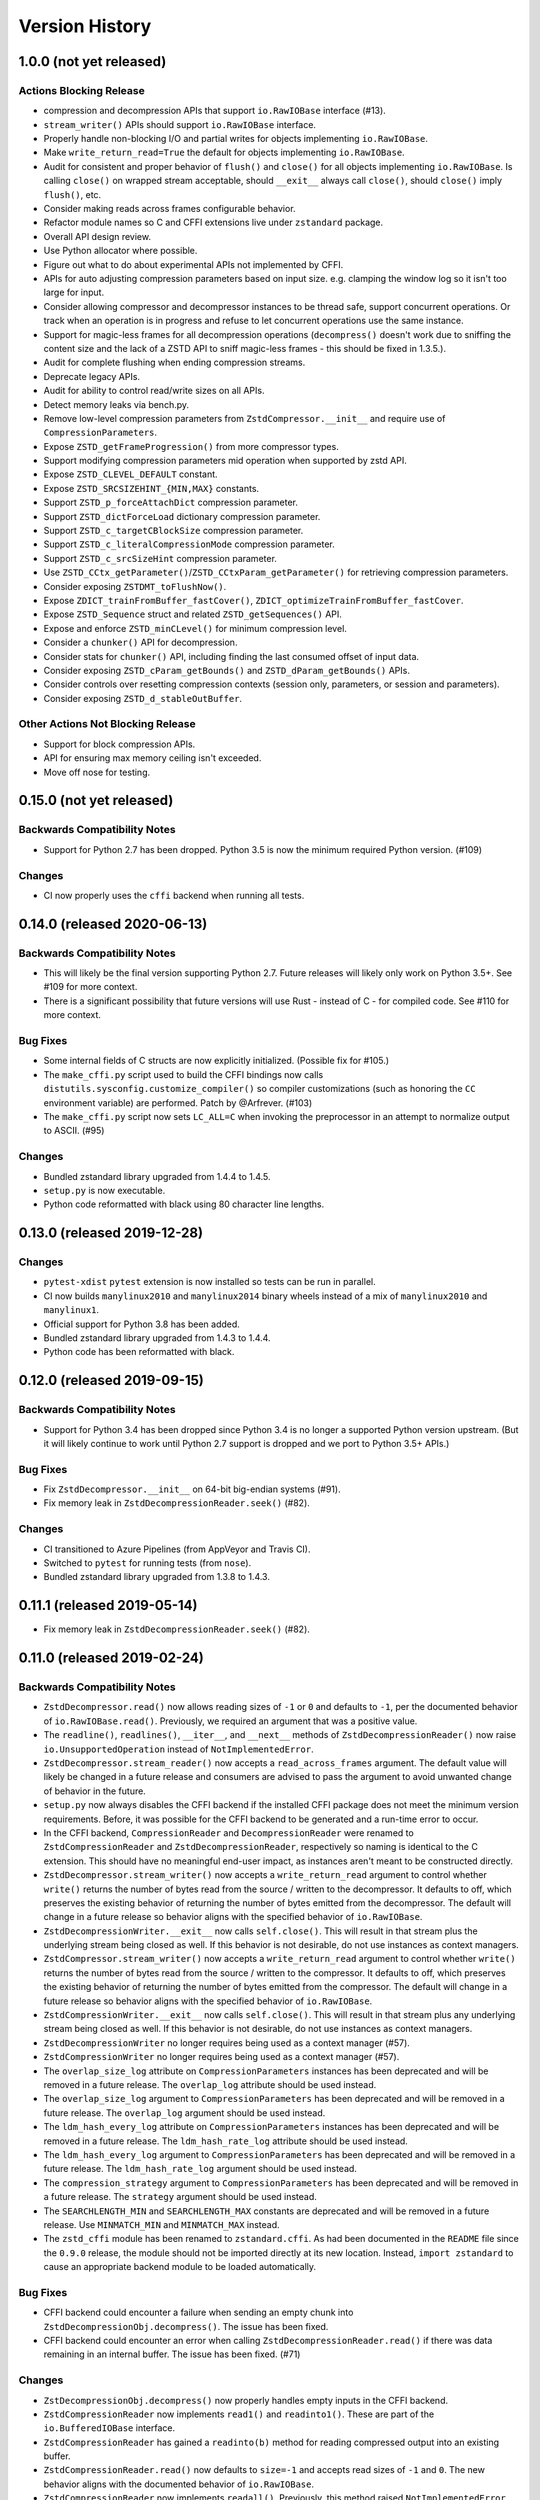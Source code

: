 ===============
Version History
===============

1.0.0 (not yet released)
========================

Actions Blocking Release
------------------------

* compression and decompression APIs that support ``io.RawIOBase`` interface
  (#13).
* ``stream_writer()`` APIs should support ``io.RawIOBase`` interface.
* Properly handle non-blocking I/O and partial writes for objects implementing
  ``io.RawIOBase``.
* Make ``write_return_read=True`` the default for objects implementing
  ``io.RawIOBase``.
* Audit for consistent and proper behavior of ``flush()`` and ``close()`` for
  all objects implementing ``io.RawIOBase``. Is calling ``close()`` on
  wrapped stream acceptable, should ``__exit__`` always call ``close()``,
  should ``close()`` imply ``flush()``, etc.
* Consider making reads across frames configurable behavior.
* Refactor module names so C and CFFI extensions live under ``zstandard``
  package.
* Overall API design review.
* Use Python allocator where possible.
* Figure out what to do about experimental APIs not implemented by CFFI.
* APIs for auto adjusting compression parameters based on input size. e.g.
  clamping the window log so it isn't too large for input.
* Consider allowing compressor and decompressor instances to be thread safe,
  support concurrent operations. Or track when an operation is in progress and
  refuse to let concurrent operations use the same instance.
* Support for magic-less frames for all decompression operations (``decompress()``
  doesn't work due to sniffing the content size and the lack of a ZSTD API to
  sniff magic-less frames - this should be fixed in 1.3.5.).
* Audit for complete flushing when ending compression streams.
* Deprecate legacy APIs.
* Audit for ability to control read/write sizes on all APIs.
* Detect memory leaks via bench.py.
* Remove low-level compression parameters from ``ZstdCompressor.__init__`` and
  require use of ``CompressionParameters``.
* Expose ``ZSTD_getFrameProgression()`` from more compressor types.
* Support modifying compression parameters mid operation when supported by
  zstd API.
* Expose ``ZSTD_CLEVEL_DEFAULT`` constant.
* Expose ``ZSTD_SRCSIZEHINT_{MIN,MAX}`` constants.
* Support ``ZSTD_p_forceAttachDict`` compression parameter.
* Support ``ZSTD_dictForceLoad`` dictionary compression parameter.
* Support ``ZSTD_c_targetCBlockSize`` compression parameter.
* Support ``ZSTD_c_literalCompressionMode`` compression parameter.
* Support ``ZSTD_c_srcSizeHint`` compression parameter.
* Use ``ZSTD_CCtx_getParameter()``/``ZSTD_CCtxParam_getParameter()`` for retrieving
  compression parameters.
* Consider exposing ``ZSTDMT_toFlushNow()``.
* Expose ``ZDICT_trainFromBuffer_fastCover()``,
  ``ZDICT_optimizeTrainFromBuffer_fastCover``.
* Expose ``ZSTD_Sequence`` struct and related ``ZSTD_getSequences()`` API.
* Expose and enforce ``ZSTD_minCLevel()`` for minimum compression level.
* Consider a ``chunker()`` API for decompression.
* Consider stats for ``chunker()`` API, including finding the last consumed
  offset of input data.
* Consider exposing ``ZSTD_cParam_getBounds()`` and
  ``ZSTD_dParam_getBounds()`` APIs.
* Consider controls over resetting compression contexts (session only, parameters,
  or session and parameters).
* Consider exposing ``ZSTD_d_stableOutBuffer``.

Other Actions Not Blocking Release
---------------------------------------

* Support for block compression APIs.
* API for ensuring max memory ceiling isn't exceeded.
* Move off nose for testing.

0.15.0 (not yet released)
=========================

Backwards Compatibility Notes
-----------------------------

* Support for Python 2.7 has been dropped. Python 3.5 is now the
  minimum required Python version. (#109)

Changes
-------

* CI now properly uses the ``cffi`` backend when running all tests.

0.14.0 (released 2020-06-13)
============================

Backwards Compatibility Notes
-----------------------------

* This will likely be the final version supporting Python 2.7. Future
  releases will likely only work on Python 3.5+. See #109 for more
  context.
* There is a significant possibility that future versions will use
  Rust - instead of C - for compiled code. See #110 for more context.

Bug Fixes
---------

* Some internal fields of C structs are now explicitly initialized.
  (Possible fix for #105.)
* The ``make_cffi.py`` script used to build the CFFI bindings now
  calls ``distutils.sysconfig.customize_compiler()`` so compiler
  customizations (such as honoring the ``CC`` environment variable)
  are performed. Patch by @Arfrever. (#103)
* The ``make_cffi.py`` script now sets ``LC_ALL=C`` when invoking
  the preprocessor in an attempt to normalize output to ASCII. (#95)

Changes
-------

* Bundled zstandard library upgraded from 1.4.4 to 1.4.5.
* ``setup.py`` is now executable.
* Python code reformatted with black using 80 character line lengths.

0.13.0 (released 2019-12-28)
============================

Changes
-------

* ``pytest-xdist`` ``pytest`` extension is now installed so tests can be
  run in parallel.
* CI now builds ``manylinux2010`` and ``manylinux2014`` binary wheels
  instead of a mix of ``manylinux2010`` and ``manylinux1``.
* Official support for Python 3.8 has been added.
* Bundled zstandard library upgraded from 1.4.3 to 1.4.4.
* Python code has been reformatted with black.

0.12.0 (released 2019-09-15)
============================

Backwards Compatibility Notes
-----------------------------

* Support for Python 3.4 has been dropped since Python 3.4 is no longer
  a supported Python version upstream. (But it will likely continue to
  work until Python 2.7 support is dropped and we port to Python 3.5+
  APIs.)

Bug Fixes
---------

* Fix ``ZstdDecompressor.__init__`` on 64-bit big-endian systems (#91).
* Fix memory leak in ``ZstdDecompressionReader.seek()`` (#82).

Changes
-------

* CI transitioned to Azure Pipelines (from AppVeyor and Travis CI).
* Switched to ``pytest`` for running tests (from ``nose``).
* Bundled zstandard library upgraded from 1.3.8 to 1.4.3.

0.11.1 (released 2019-05-14)
============================

* Fix memory leak in ``ZstdDecompressionReader.seek()`` (#82).

0.11.0 (released 2019-02-24)
============================

Backwards Compatibility Notes
-----------------------------

* ``ZstdDecompressor.read()`` now allows reading sizes of ``-1`` or ``0``
  and defaults to ``-1``, per the documented behavior of
  ``io.RawIOBase.read()``. Previously, we required an argument that was
  a positive value.
* The ``readline()``, ``readlines()``, ``__iter__``, and ``__next__`` methods
  of ``ZstdDecompressionReader()`` now raise ``io.UnsupportedOperation``
  instead of ``NotImplementedError``.
* ``ZstdDecompressor.stream_reader()`` now accepts a ``read_across_frames``
  argument. The default value will likely be changed in a future release
  and consumers are advised to pass the argument to avoid unwanted change
  of behavior in the future.
* ``setup.py`` now always disables the CFFI backend if the installed
  CFFI package does not meet the minimum version requirements. Before, it was
  possible for the CFFI backend to be generated and a run-time error to
  occur.
* In the CFFI backend, ``CompressionReader`` and ``DecompressionReader``
  were renamed to ``ZstdCompressionReader`` and ``ZstdDecompressionReader``,
  respectively so naming is identical to the C extension. This should have
  no meaningful end-user impact, as instances aren't meant to be
  constructed directly.
* ``ZstdDecompressor.stream_writer()`` now accepts a ``write_return_read``
  argument to control whether ``write()`` returns the number of bytes
  read from the source / written to the decompressor. It defaults to off,
  which preserves the existing behavior of returning the number of bytes
  emitted from the decompressor. The default will change in a future release
  so behavior aligns with the specified behavior of ``io.RawIOBase``.
* ``ZstdDecompressionWriter.__exit__`` now calls ``self.close()``. This
  will result in that stream plus the underlying stream being closed as
  well. If this behavior is not desirable, do not use instances as
  context managers.
* ``ZstdCompressor.stream_writer()`` now accepts a ``write_return_read``
  argument to control whether ``write()`` returns the number of bytes read
  from the source / written to the compressor. It defaults to off, which
  preserves the existing behavior of returning the number of bytes emitted
  from the compressor. The default will change in a future release so
  behavior aligns with the specified behavior of ``io.RawIOBase``.
* ``ZstdCompressionWriter.__exit__`` now calls ``self.close()``. This will
  result in that stream plus any underlying stream being closed as well. If
  this behavior is not desirable, do not use instances as context managers.
* ``ZstdDecompressionWriter`` no longer requires being used as a context
  manager (#57).
* ``ZstdCompressionWriter`` no longer requires being used as a context
  manager (#57).
* The ``overlap_size_log`` attribute on ``CompressionParameters`` instances
  has been deprecated and will be removed in a future release. The
  ``overlap_log`` attribute should be used instead.
* The ``overlap_size_log`` argument to ``CompressionParameters`` has been
  deprecated and will be removed in a future release. The ``overlap_log``
  argument should be used instead.
* The ``ldm_hash_every_log`` attribute on ``CompressionParameters`` instances
  has been deprecated and will be removed in a future release. The
  ``ldm_hash_rate_log`` attribute should be used instead.
* The ``ldm_hash_every_log`` argument to ``CompressionParameters`` has been
  deprecated and will be removed in a future release. The ``ldm_hash_rate_log``
  argument should be used instead.
* The ``compression_strategy`` argument to ``CompressionParameters`` has been
  deprecated and will be removed in a future release. The ``strategy``
  argument should be used instead.
* The ``SEARCHLENGTH_MIN`` and ``SEARCHLENGTH_MAX`` constants are deprecated
  and will be removed in a future release. Use ``MINMATCH_MIN`` and
  ``MINMATCH_MAX`` instead.
* The ``zstd_cffi`` module has been renamed to ``zstandard.cffi``. As had
  been documented in the ``README`` file since the ``0.9.0`` release, the
  module should not be imported directly at its new location. Instead,
  ``import zstandard`` to cause an appropriate backend module to be loaded
  automatically.

Bug Fixes
---------

* CFFI backend could encounter a failure when sending an empty chunk into
  ``ZstdDecompressionObj.decompress()``. The issue has been fixed.
* CFFI backend could encounter an error when calling
  ``ZstdDecompressionReader.read()`` if there was data remaining in an
  internal buffer. The issue has been fixed. (#71)

Changes
-------

* ``ZstDecompressionObj.decompress()`` now properly handles empty inputs in
  the CFFI backend.
* ``ZstdCompressionReader`` now implements ``read1()`` and ``readinto1()``.
  These are part of the ``io.BufferedIOBase`` interface.
* ``ZstdCompressionReader`` has gained a ``readinto(b)`` method for reading
  compressed output into an existing buffer.
* ``ZstdCompressionReader.read()`` now defaults to ``size=-1`` and accepts
  read sizes of ``-1`` and ``0``. The new behavior aligns with the documented
  behavior of ``io.RawIOBase``.
* ``ZstdCompressionReader`` now implements ``readall()``. Previously, this
  method raised ``NotImplementedError``.
* ``ZstdDecompressionReader`` now implements ``read1()`` and ``readinto1()``.
  These are part of the ``io.BufferedIOBase`` interface.
* ``ZstdDecompressionReader.read()`` now defaults to ``size=-1`` and accepts
  read sizes of ``-1`` and ``0``. The new behavior aligns with the documented
  behavior of ``io.RawIOBase``.
* ``ZstdDecompressionReader()`` now implements ``readall()``. Previously, this
  method raised ``NotImplementedError``.
* The ``readline()``, ``readlines()``, ``__iter__``, and ``__next__`` methods
  of ``ZstdDecompressionReader()`` now raise ``io.UnsupportedOperation``
  instead of ``NotImplementedError``. This reflects a decision to never
  implement text-based I/O on (de)compressors and keep the low-level API
  operating in the binary domain. (#13)
* ``README.rst`` now documented how to achieve linewise iteration using
  an ``io.TextIOWrapper`` with a ``ZstdDecompressionReader``.
* ``ZstdDecompressionReader`` has gained a ``readinto(b)`` method for
  reading decompressed output into an existing buffer. This allows chaining
  to an ``io.TextIOWrapper`` on Python 3 without using an ``io.BufferedReader``.
* ``ZstdDecompressor.stream_reader()`` now accepts a ``read_across_frames``
  argument to control behavior when the input data has multiple zstd
  *frames*. When ``False`` (the default for backwards compatibility), a
  ``read()`` will stop when the end of a zstd *frame* is encountered. When
  ``True``, ``read()`` can potentially return data spanning multiple zstd
  *frames*. The default will likely be changed to ``True`` in a future
  release.
* ``setup.py`` now performs CFFI version sniffing and disables the CFFI
  backend if CFFI is too old. Previously, we only used ``install_requires``
  to enforce the CFFI version and not all build modes would properly enforce
  the minimum CFFI version. (#69)
* CFFI's ``ZstdDecompressionReader.read()`` now properly handles data
  remaining in any internal buffer. Before, repeated ``read()`` could
  result in *random* errors. (#71)
* Upgraded various Python packages in CI environment.
* Upgrade to hypothesis 4.5.11.
* In the CFFI backend, ``CompressionReader`` and ``DecompressionReader``
  were renamed to ``ZstdCompressionReader`` and ``ZstdDecompressionReader``,
  respectively.
* ``ZstdDecompressor.stream_writer()`` now accepts a ``write_return_read``
  argument to control whether ``write()`` returns the number of bytes read
  from the source. It defaults to ``False`` to preserve backwards
  compatibility.
* ``ZstdDecompressor.stream_writer()`` now implements the ``io.RawIOBase``
  interface and behaves as a proper stream object.
* ``ZstdCompressor.stream_writer()`` now accepts a ``write_return_read``
  argument to control whether ``write()`` returns the number of bytes read
  from the source. It defaults to ``False`` to preserve backwards
  compatibility.
* ``ZstdCompressionWriter`` now implements the ``io.RawIOBase`` interface and
  behaves as a proper stream object. ``close()`` will now close the stream
  and the underlying stream (if possible). ``__exit__`` will now call
  ``close()``. Methods like ``writable()`` and ``fileno()`` are implemented.
* ``ZstdDecompressionWriter`` no longer must be used as a context manager.
* ``ZstdCompressionWriter`` no longer must be used as a context manager.
  When not using as a context manager, it is important to call
  ``flush(FRAME_FRAME)`` or the compression stream won't be properly
  terminated and decoders may complain about malformed input.
* ``ZstdCompressionWriter.flush()`` (what is returned from
  ``ZstdCompressor.stream_writer()``) now accepts an argument controlling the
  flush behavior. Its value can be one of the new constants
  ``FLUSH_BLOCK`` or ``FLUSH_FRAME``.
* ``ZstdDecompressionObj`` instances now have a ``flush([length=None])`` method.
  This provides parity with standard library equivalent types. (#65)
* ``CompressionParameters`` no longer redundantly store individual compression
  parameters on each instance. Instead, compression parameters are stored inside
  the underlying ``ZSTD_CCtx_params`` instance. Attributes for obtaining
  parameters are now properties rather than instance variables.
* Exposed the ``STRATEGY_BTULTRA2`` constant.
* ``CompressionParameters`` instances now expose an ``overlap_log`` attribute.
  This behaves identically to the ``overlap_size_log`` attribute.
* ``CompressionParameters()`` now accepts an ``overlap_log`` argument that
  behaves identically to the ``overlap_size_log`` argument. An error will be
  raised if both arguments are specified.
* ``CompressionParameters`` instances now expose an ``ldm_hash_rate_log``
  attribute. This behaves identically to the ``ldm_hash_every_log`` attribute.
* ``CompressionParameters()`` now accepts a ``ldm_hash_rate_log`` argument that
  behaves identically to the ``ldm_hash_every_log`` argument. An error will be
  raised if both arguments are specified.
* ``CompressionParameters()`` now accepts a ``strategy`` argument that behaves
  identically to the ``compression_strategy`` argument. An error will be raised
  if both arguments are specified.
* The ``MINMATCH_MIN`` and ``MINMATCH_MAX`` constants were added. They are
  semantically equivalent to the old ``SEARCHLENGTH_MIN`` and
  ``SEARCHLENGTH_MAX`` constants.
* Bundled zstandard library upgraded from 1.3.7 to 1.3.8.
* ``setup.py`` denotes support for Python 3.7 (Python 3.7 was supported and
  tested in the 0.10 release).
* ``zstd_cffi`` module has been renamed to ``zstandard.cffi``.
* ``ZstdCompressor.stream_writer()`` now reuses a buffer in order to avoid
  allocating a new buffer for every operation. This should result in faster
  performance in cases where ``write()`` or ``flush()`` are being called
  frequently. (#62)
* Bundled zstandard library upgraded from 1.3.6 to 1.3.7.

0.10.2 (released 2018-11-03)
============================

Bug Fixes
---------

* ``zstd_cffi.py`` added to ``setup.py`` (#60).

Changes
-------

* Change some integer casts to avoid ``ssize_t`` (#61).

0.10.1 (released 2018-10-08)
============================

Backwards Compatibility Notes
-----------------------------

* ``ZstdCompressor.stream_reader().closed`` is now a property instead of a
  method (#58).
* ``ZstdDecompressor.stream_reader().closed`` is now a property instead of a
  method (#58).

Changes
-------

* Stop attempting to package Python 3.6 for Miniconda. The latest version of
  Miniconda is using Python 3.7. The Python 3.6 Miniconda packages were a lie
  since this were built against Python 3.7.
* ``ZstdCompressor.stream_reader()``'s and ``ZstdDecompressor.stream_reader()``'s
  ``closed`` attribute is now a read-only property instead of a method. This now
  properly matches the ``IOBase`` API and allows instances to be used in more
  places that accept ``IOBase`` instances.

0.10.0 (released 2018-10-08)
============================

Backwards Compatibility Notes
-----------------------------

* ``ZstdDecompressor.stream_reader().read()`` now consistently requires an
  argument in both the C and CFFI backends. Before, the CFFI implementation
  would assume a default value of ``-1``, which was later rejected.
* The ``compress_literals`` argument and attribute has been removed from
  ``zstd.ZstdCompressionParameters`` because it was removed by the zstd 1.3.5
  API.
* ``ZSTD_CCtx_setParametersUsingCCtxParams()`` is no longer called on every
  operation performed against ``ZstdCompressor`` instances. The reason for this
  change is that the zstd 1.3.5 API no longer allows this without calling
  ``ZSTD_CCtx_resetParameters()`` first. But if we called
  ``ZSTD_CCtx_resetParameters()`` on every operation, we'd have to redo
  potentially expensive setup when using dictionaries. We now call
  ``ZSTD_CCtx_reset()`` on every operation and don't attempt to change
  compression parameters.
* Objects returned by ``ZstdCompressor.stream_reader()`` no longer need to be
  used as a context manager. The context manager interface still exists and its
  behavior is unchanged.
* Objects returned by ``ZstdDecompressor.stream_reader()`` no longer need to be
  used as a context manager. The context manager interface still exists and its
  behavior is unchanged.

Bug Fixes
---------

* ``ZstdDecompressor.decompressobj().decompress()`` should now return all data
  from internal buffers in more scenarios. Before, it was possible for data to
  remain in internal buffers. This data would be emitted on a subsequent call
  to ``decompress()``. The overall output stream would still be valid. But if
  callers were expecting input data to exactly map to output data (say the
  producer had used ``flush(COMPRESSOBJ_FLUSH_BLOCK)`` and was attempting to
  map input chunks to output chunks), then the previous behavior would be
  wrong. The new behavior is such that output from
  ``flush(COMPRESSOBJ_FLUSH_BLOCK)`` fed into ``decompressobj().decompress()``
  should produce all available compressed input.
* ``ZstdDecompressor.stream_reader().read()`` should no longer segfault after
  a previous context manager resulted in error (#56).
* ``ZstdCompressor.compressobj().flush(COMPRESSOBJ_FLUSH_BLOCK)`` now returns
  all data necessary to flush a block. Before, it was possible for the
  ``flush()`` to not emit all data necessary to fully represent a block. This
  would mean decompressors wouldn't be able to decompress all data that had been
  fed into the compressor and ``flush()``ed. (#55).

New Features
------------

* New module constants ``BLOCKSIZELOG_MAX``, ``BLOCKSIZE_MAX``,
  ``TARGETLENGTH_MAX`` that expose constants from libzstd.
* New ``ZstdCompressor.chunker()`` API for manually feeding data into a
  compressor and emitting chunks of a fixed size. Like ``compressobj()``, the
  API doesn't impose restrictions on the input or output types for the
  data streams. Unlike ``compressobj()``, it ensures output chunks are of a
  fixed size. This makes this API useful when the compressed output is being
  fed into an I/O layer, where uniform write sizes are useful.
* ``ZstdCompressor.stream_reader()`` no longer needs to be used as a context
  manager (#34).
* ``ZstdDecompressor.stream_reader()`` no longer needs to be used as a context
  manager (#34).
* Bundled zstandard library upgraded from 1.3.4 to 1.3.6.

Changes
-------

* Added ``zstd_cffi.py`` and ``NEWS.rst`` to ``MANIFEST.in``.
* ``zstandard.__version__`` is now defined (#50).
* Upgrade pip, setuptools, wheel, and cibuildwheel packages to latest versions.
* Upgrade various packages used in CI to latest versions. Notably tox (in
  order to support Python 3.7).
* Use relative paths in setup.py to appease Python 3.7 (#51).
* Added CI for Python 3.7.

0.9.1 (released 2018-06-04)
===========================

* Debian packaging support.
* Fix typo in setup.py (#44).
* Support building with mingw compiler (#46).

0.9.0 (released 2018-04-08)
===========================

Backwards Compatibility Notes
-----------------------------

* CFFI 1.11 or newer is now required (previous requirement was 1.8).
* The primary module is now ``zstandard``. Please change imports of ``zstd``
  and ``zstd_cffi`` to ``import zstandard``. See the README for more. Support
  for importing the old names will be dropped in the next release.
* ``ZstdCompressor.read_from()`` and ``ZstdDecompressor.read_from()`` have
  been renamed to ``read_to_iter()``. ``read_from()`` is aliased to the new
  name and will be deleted in a future release.
* Support for Python 2.6 has been removed.
* Support for Python 3.3 has been removed.
* The ``selectivity`` argument to ``train_dictionary()`` has been removed, as
  the feature disappeared from zstd 1.3.
* Support for legacy dictionaries has been removed. Cover dictionaries are now
  the default. ``train_cover_dictionary()`` has effectively been renamed to
  ``train_dictionary()``.
* The ``allow_empty`` argument from ``ZstdCompressor.compress()`` has been
  deleted and the method now allows empty inputs to be compressed by default.
* ``estimate_compression_context_size()`` has been removed. Use
  ``CompressionParameters.estimated_compression_context_size()`` instead.
* ``get_compression_parameters()`` has been removed. Use
  ``CompressionParameters.from_level()`` instead.
* The arguments to ``CompressionParameters.__init__()`` have changed. If you
  were using positional arguments before, the positions now map to different
  arguments. It is recommended to use keyword arguments to construct
  ``CompressionParameters`` instances.
* ``TARGETLENGTH_MAX`` constant has been removed (it disappeared from zstandard
  1.3.4).
* ``ZstdCompressor.write_to()`` and ``ZstdDecompressor.write_to()`` have been
  renamed to ``ZstdCompressor.stream_writer()`` and
  ``ZstdDecompressor.stream_writer()``, respectively. The old names are still
  aliased, but will be removed in the next major release.
* Content sizes are written into frame headers by default
  (``ZstdCompressor(write_content_size=True)`` is now the default).
* ``CompressionParameters`` has been renamed to ``ZstdCompressionParameters``
  for consistency with other types. The old name is an alias and will be removed
  in the next major release.

Bug Fixes
---------

* Fixed memory leak in ``ZstdCompressor.copy_stream()`` (#40) (from 0.8.2).
* Fixed memory leak in ``ZstdDecompressor.copy_stream()`` (#35) (from 0.8.2).
* Fixed memory leak of ``ZSTD_DDict`` instances in CFFI's ``ZstdDecompressor``.

New Features
------------

* Bundled zstandard library upgraded from 1.1.3 to 1.3.4. This delivers various
  bug fixes and performance improvements. It also gives us access to newer
  features.
* Support for negative compression levels.
* Support for *long distance matching* (facilitates compression ratios that approach
  LZMA).
* Supporting for reading empty zstandard frames (with an embedded content size
  of 0).
* Support for writing and partial support for reading zstandard frames without a
  magic header.
* New ``stream_reader()`` API that exposes the ``io.RawIOBase`` interface (allows
  you to ``.read()`` from a file-like object).
* Several minor features, bug fixes, and performance enhancements.
* Wheels for Linux and macOS are now provided with releases.

Changes
-------

* Functions accepting bytes data now use the buffer protocol and can accept
  more types (like ``memoryview`` and ``bytearray``) (#26).
* Add #includes so compilation on OS X and BSDs works (#20).
* New ``ZstdDecompressor.stream_reader()`` API to obtain a read-only i/o stream
  of decompressed data for a source.
* New ``ZstdCompressor.stream_reader()`` API to obtain a read-only i/o stream of
  compressed data for a source.
* Renamed ``ZstdDecompressor.read_from()`` to ``ZstdDecompressor.read_to_iter()``.
  The old name is still available.
* Renamed ``ZstdCompressor.read_from()`` to ``ZstdCompressor.read_to_iter()``.
  ``read_from()`` is still available at its old location.
* Introduce the ``zstandard`` module to import and re-export the C or CFFI
  *backend* as appropriate. Behavior can be controlled via the
  ``PYTHON_ZSTANDARD_IMPORT_POLICY`` environment variable. See README for
  usage info.
* Vendored version of zstd upgraded to 1.3.4.
* Added module constants ``CONTENTSIZE_UNKNOWN`` and ``CONTENTSIZE_ERROR``.
* Add ``STRATEGY_BTULTRA`` compression strategy constant.
* Switch from deprecated ``ZSTD_getDecompressedSize()`` to
  ``ZSTD_getFrameContentSize()`` replacement.
* ``ZstdCompressor.compress()`` can now compress empty inputs without requiring
  special handling.
* ``ZstdCompressor`` and ``ZstdDecompressor`` now have a ``memory_size()``
  method for determining the current memory utilization of the underlying zstd
  primitive.
* ``train_dictionary()`` has new arguments and functionality for trying multiple
  variations of COVER parameters and selecting the best one.
* Added module constants ``LDM_MINMATCH_MIN``, ``LDM_MINMATCH_MAX``, and
  ``LDM_BUCKETSIZELOG_MAX``.
* Converted all consumers to the zstandard *new advanced API*, which uses
  ``ZSTD_compress_generic()``
* ``CompressionParameters.__init__`` now accepts several more arguments,
  including support for *long distance matching*.
* ``ZstdCompressionDict.__init__`` now accepts a ``dict_type`` argument that
  controls how the dictionary should be interpreted. This can be used to
  force the use of *content-only* dictionaries or to require the presence
  of the dictionary magic header.
* ``ZstdCompressionDict.precompute_compress()`` can be used to precompute the
  compression dictionary so it can efficiently be used with multiple
  ``ZstdCompressor`` instances.
* Digested dictionaries are now stored in ``ZstdCompressionDict`` instances,
  created automatically on first use, and automatically reused by all
  ``ZstdDecompressor`` instances bound to that dictionary.
* All meaningful functions now accept keyword arguments.
* ``ZstdDecompressor.decompressobj()`` now accepts a ``write_size`` argument
  to control how much work to perform on every decompressor invocation.
* ``ZstdCompressor.write_to()`` now exposes a ``tell()``, which exposes the
  total number of bytes written so far.
* ``ZstdDecompressor.stream_reader()`` now supports ``seek()`` when moving
  forward in the stream.
* Removed ``TARGETLENGTH_MAX`` constant.
* Added ``frame_header_size(data)`` function.
* Added ``frame_content_size(data)`` function.
* Consumers of ``ZSTD_decompress*`` have been switched to the new *advanced
  decompression* API.
* ``ZstdCompressor`` and ``ZstdCompressionParams`` can now be constructed with
  negative compression levels.
* ``ZstdDecompressor`` now accepts a ``max_window_size`` argument to limit the
  amount of memory required for decompression operations.
* ``FORMAT_ZSTD1`` and ``FORMAT_ZSTD1_MAGICLESS`` constants to be used with
  the ``format`` compression parameter to control whether the frame magic
  header is written.
* ``ZstdDecompressor`` now accepts a ``format`` argument to control the
  expected frame format.
* ``ZstdCompressor`` now has a ``frame_progression()`` method to return
  information about the current compression operation.
* Error messages in CFFI no longer have ``b''`` literals.
* Compiler warnings and underlying overflow issues on 32-bit platforms have been
  fixed.
* Builds in CI now build with compiler warnings as errors. This should hopefully
  fix new compiler warnings from being introduced.
* Make ``ZstdCompressor(write_content_size=True)`` and
  ``CompressionParameters(write_content_size=True)`` the default.
* ``CompressionParameters`` has been renamed to ``ZstdCompressionParameters``.

0.8.2 (released 2018-02-22)
---------------------------

* Fixed memory leak in ``ZstdCompressor.copy_stream()`` (#40).
* Fixed memory leak in ``ZstdDecompressor.copy_stream()`` (#35).

0.8.1 (released 2017-04-08)
---------------------------

* Add #includes so compilation on OS X and BSDs works (#20).

0.8.0 (released 2017-03-08)
===========================

* CompressionParameters now has a estimated_compression_context_size() method.
  zstd.estimate_compression_context_size() is now deprecated and slated for
  removal.
* Implemented a lot of fuzzing tests.
* CompressionParameters instances now perform extra validation by calling
  ZSTD_checkCParams() at construction time.
* multi_compress_to_buffer() API for compressing multiple inputs as a
  single operation, as efficiently as possible.
* ZSTD_CStream instances are now used across multiple operations on
  ZstdCompressor instances, resulting in much better performance for
  APIs that do streaming.
* ZSTD_DStream instances are now used across multiple operations on
  ZstdDecompressor instances, resulting in much better performance for
  APIs that do streaming.
* train_dictionary() now releases the GIL.
* Support for training dictionaries using the COVER algorithm.
* multi_decompress_to_buffer() API for decompressing multiple frames as a
  single operation, as efficiently as possible.
* Support for multi-threaded compression.
* Disable deprecation warnings when compiling CFFI module.
* Fixed memory leak in train_dictionary().
* Removed DictParameters type.
* train_dictionary() now accepts keyword arguments instead of a
  DictParameters instance to control dictionary generation.

0.7.0 (released 2017-02-07)
===========================

* Added zstd.get_frame_parameters() to obtain info about a zstd frame.
* Added ZstdDecompressor.decompress_content_dict_chain() for efficient
  decompression of *content-only dictionary chains*.
* CFFI module fully implemented; all tests run against both C extension and
  CFFI implementation.
* Vendored version of zstd updated to 1.1.3.
* Use ZstdDecompressor.decompress() now uses ZSTD_createDDict_byReference()
  to avoid extra memory allocation of dict data.
* Add function names to error messages (by using ":name" in PyArg_Parse*
  functions).
* Reuse decompression context across operations. Previously, we created a
  new ZSTD_DCtx for each decompress(). This was measured to slow down
  decompression by 40-200MB/s. The API guarantees say ZstdDecompressor
  is not thread safe. So we reuse the ZSTD_DCtx across operations and make
  things faster in the process.
* ZstdCompressor.write_to()'s compress() and flush() methods now return number
  of bytes written.
* ZstdDecompressor.write_to()'s write() method now returns the number of bytes
  written to the underlying output object.
* CompressionParameters instances now expose their values as attributes.
* CompressionParameters instances no longer are subscriptable nor behave
  as tuples (backwards incompatible). Use attributes to obtain values.
* DictParameters instances now expose their values as attributes.

0.6.0 (released 2017-01-14)
===========================

* Support for legacy zstd protocols (build time opt in feature).
* Automation improvements to test against Python 3.6, latest versions
  of Tox, more deterministic AppVeyor behavior.
* CFFI "parser" improved to use a compiler preprocessor instead of rewriting
  source code manually.
* Vendored version of zstd updated to 1.1.2.
* Documentation improvements.
* Introduce a bench.py script for performing (crude) benchmarks.
* ZSTD_CCtx instances are now reused across multiple compress() operations.
* ZstdCompressor.write_to() now has a flush() method.
* ZstdCompressor.compressobj()'s flush() method now accepts an argument to
  flush a block (as opposed to ending the stream).
* Disallow compress(b'') when writing content sizes by default (issue #11).

0.5.2 (released 2016-11-12)
===========================

* more packaging fixes for source distribution

0.5.1 (released 2016-11-12)
===========================

* setup_zstd.py is included in the source distribution

0.5.0 (released 2016-11-10)
===========================

* Vendored version of zstd updated to 1.1.1.
* Continuous integration for Python 3.6 and 3.7
* Continuous integration for Conda
* Added compression and decompression APIs providing similar interfaces
  to the standard library ``zlib`` and ``bz2`` modules. This allows
  coding to a common interface.
* ``zstd.__version__` is now defined.
* ``read_from()`` on various APIs now accepts objects implementing the buffer
  protocol.
* ``read_from()`` has gained a ``skip_bytes`` argument. This allows callers
  to pass in an existing buffer with a header without having to create a
  slice or a new object.
* Implemented ``ZstdCompressionDict.as_bytes()``.
* Python's memory allocator is now used instead of ``malloc()``.
* Low-level zstd data structures are reused in more instances, cutting down
  on overhead for certain operations.
* ``distutils`` boilerplate for obtaining an ``Extension`` instance
  has now been refactored into a standalone ``setup_zstd.py`` file. This
  allows other projects with ``setup.py`` files to reuse the
  ``distutils`` code for this project without copying code.
* The monolithic ``zstd.c`` file has been split into a header file defining
  types and separate ``.c`` source files for the implementation.

Older History
=============

2016-08-31 - Zstandard 1.0.0 is released and Gregory starts hacking on a
Python extension for use by the Mercurial project. A very hacky prototype
is sent to the mercurial-devel list for RFC.

2016-09-03 - Most functionality from Zstandard C API implemented. Source
code published on https://github.com/indygreg/python-zstandard. Travis-CI
automation configured. 0.0.1 release on PyPI.

2016-09-05 - After the API was rounded out a bit and support for Python
2.6 and 2.7 was added, version 0.1 was released to PyPI.

2016-09-05 - After the compressor and decompressor APIs were changed, 0.2
was released to PyPI.

2016-09-10 - 0.3 is released with a bunch of new features. ZstdCompressor
now accepts arguments controlling frame parameters. The source size can now
be declared when performing streaming compression. ZstdDecompressor.decompress()
is implemented. Compression dictionaries are now cached when using the simple
compression and decompression APIs. Memory size APIs added.
ZstdCompressor.read_from() and ZstdDecompressor.read_from() have been
implemented. This rounds out the major compression/decompression APIs planned
by the author.

2016-10-02 - 0.3.3 is released with a bug fix for read_from not fully
decoding a zstd frame (issue #2).

2016-10-02 - 0.4.0 is released with zstd 1.1.0, support for custom read and
write buffer sizes, and a few bug fixes involving failure to read/write
all data when buffer sizes were too small to hold remaining data.

2016-11-10 - 0.5.0 is released with zstd 1.1.1 and other enhancements.
